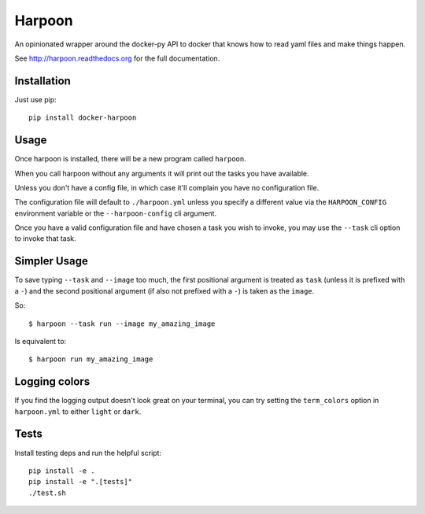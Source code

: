 Harpoon
=======

An opinionated wrapper around the docker-py API to docker that knows how to read
yaml files and make things happen.

.. image:: https://travis-ci.org/realestate-com-au/harpoon.png?branch=master
    :target: https://travis-ci.org/realestate-com-au/harpoon

See http://harpoon.readthedocs.org for the full documentation.

Installation
------------

Just use pip::

  pip install docker-harpoon

Usage
-----

Once harpoon is installed, there will be a new program called ``harpoon``.

When you call harpoon without any arguments it will print out the tasks you
have available.

Unless you don't have a config file, in which case it'll complain you have no
configuration file.

The configuration file will default to ``./harpoon.yml`` unless you specify a
different value via the ``HARPOON_CONFIG`` environment variable or the
``--harpoon-config`` cli argument.

Once you have a valid configuration file and have chosen a task you wish to
invoke, you may use the ``--task`` cli option to invoke that task.

Simpler Usage
-------------

To save typing ``--task`` and ``--image`` too much, the first positional argument
is treated as ``task`` (unless it is prefixed with a ``-``) and the second
positional argument (if also not prefixed with a ``-``) is taken as the ``image``.

So::

    $ harpoon --task run --image my_amazing_image

Is equivalent to::

    $ harpoon run my_amazing_image

Logging colors
--------------

If you find the logging output doesn't look great on your terminal, you can
try setting the ``term_colors`` option in ``harpoon.yml`` to either ``light`` or
``dark``.

Tests
-----

Install testing deps and run the helpful script::

  pip install -e .
  pip install -e ".[tests]"
  ./test.sh

